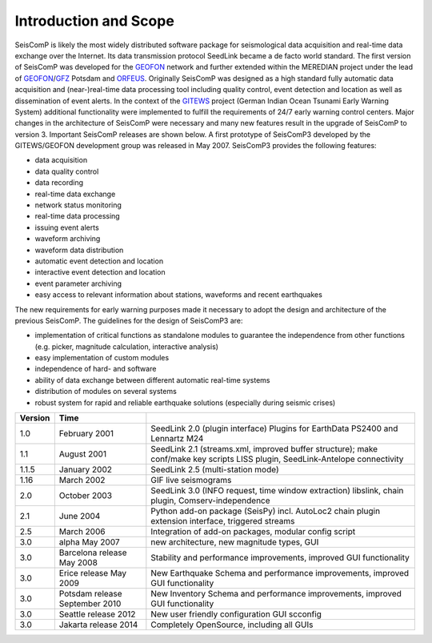 **********************
Introduction and Scope
**********************

SeisComP is likely the most widely distributed software package for
seismological data acquisition and real-time data exchange over the Internet. Its
data transmission protocol SeedLink became a de facto world standard. The first
version of SeisComP was developed for the
`GEOFON <http://geofon.gfz-potsdam.de/geofon/>`_ network and further extended
within the MEREDIAN project under the lead of
`GEOFON <http://geofon.gfz-potsdam.de/geofon/>`_/`GFZ <http://www.gfz-potsdam.de/>`_
Potsdam and `ORFEUS <http://www.orfeus-eu.org/>`_. Originally SeisComP was
designed as a high standard fully automatic data acquisition and (near-)real-time
data processing tool including quality control, event detection and location as
well as dissemination of event alerts. In the context of the
`GITEWS <http://www.gitews.de/>`_ project (German Indian Ocean Tsunami Early
Warning System) additional functionality were implemented to fulfill the
requirements of 24/7 early warning control centers. Major changes in the
architecture of SeisComP were necessary and many new features result in the
upgrade of SeisComP to version 3. Important SeisComP releases are shown below.
A first prototype of SeisComP3 developed by the GITEWS/GEOFON development group
was released in May 2007. SeisComP3 provides the following features:

* data acquisition
* data quality control
* data recording
* real-time data exchange
* network status monitoring
* real-time data processing
* issuing event alerts
* waveform archiving
* waveform data distribution
* automatic event detection and location
* interactive event detection and location
* event parameter archiving
* easy access to relevant information about stations, waveforms and recent
  earthquakes

The new requirements for early warning purposes made it necessary to adopt the
design and architecture of the previous SeisComP. The guidelines for the design
of SeisComP3 are:

* implementation of critical functions as standalone modules to guarantee the
  independence from other functions (e.g. picker, magnitude calculation,
  interactive analysis)
* easy implementation of custom modules
* independence of hard- and software
* ability of data exchange between different automatic real-time systems
* distribution of modules on several systems
* robust system for rapid and reliable earthquake solutions (especially during
  seismic crises)

+---------+--------------------------------+-----------------------------------------------------+
| Version | Time                           |                                                     |
+=========+================================+=====================================================+
| 1.0     | February 2001                  | SeedLink 2.0 (plugin interface) Plugins for         |
|         |                                | EarthData PS2400 and Lennartz M24                   |
+---------+--------------------------------+-----------------------------------------------------+
| 1.1     | August 2001                    | SeedLink 2.1 (streams.xml, improved buffer          |
|         |                                | structure); make conf/make key scripts LISS         |
|         |                                | plugin, SeedLink-Antelope connectivity              |
+---------+--------------------------------+-----------------------------------------------------+
| 1.1.5   | January 2002                   | SeedLink 2.5 (multi-station mode)                   |
+---------+--------------------------------+-----------------------------------------------------+
| 1.16    | March 2002                     | GIF live seismograms                                |
+---------+--------------------------------+-----------------------------------------------------+
| 2.0     | October 2003                   | SeedLink 3.0 (INFO request, time window extraction) |
|         |                                | libslink, chain plugin, Comserv-independence        |
+---------+--------------------------------+-----------------------------------------------------+
| 2.1     | June 2004                      | Python add-on package (SeisPy) incl. AutoLoc2 chain |
|         |                                | plugin extension interface, triggered streams       |
+---------+--------------------------------+-----------------------------------------------------+
| 2.5     | March 2006                     | Integration of add-on packages, modular config      |
|         |                                | script                                              |
+---------+--------------------------------+-----------------------------------------------------+
| 3.0     | alpha May 2007                 | new architecture, new magnitude types, GUI          |
+---------+--------------------------------+-----------------------------------------------------+
| 3.0     | Barcelona release May 2008     | Stability and performance improvements, improved    |
|         |                                | GUI functionality                                   |
+---------+--------------------------------+-----------------------------------------------------+
| 3.0     | Erice release May 2009         | New Earthquake Schema and performance improvements, |
|         |                                | improved GUI functionality                          |
+---------+--------------------------------+-----------------------------------------------------+
| 3.0     | Potsdam release September 2010 | New Inventory Schema and performance improvements,  |
|         |                                | improved GUI functionality                          |
+---------+--------------------------------+-----------------------------------------------------+
| 3.0     | Seattle release 2012           | New user friendly configuration GUI scconfig        |
+---------+--------------------------------+-----------------------------------------------------+
| 3.0     | Jakarta release 2014           | Completely OpenSource, including all GUIs           |
+---------+--------------------------------+-----------------------------------------------------+
